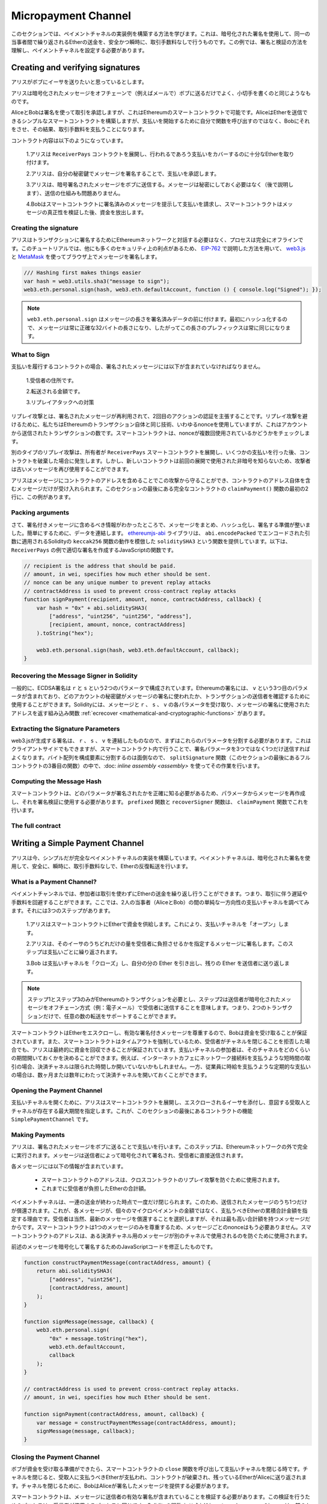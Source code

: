 ********************
Micropayment Channel
********************

.. In this section we will learn how to build an example implementation
.. of a payment channel. It uses cryptographic signatures to make
.. repeated transfers of Ether between the same parties secure, instantaneous, and
.. without transaction fees. For the example, we need to understand how to
.. sign and verify signatures, and setup the payment channel.

このセクションでは、ペイメントチャネルの実装例を構築する方法を学びます。これは、暗号化された署名を使用して、同一の当事者間で繰り返されるEtherの送金を、安全かつ瞬時に、取引手数料なしで行うものです。この例では、署名と検証の方法を理解し、ペイメントチャネルを設定する必要があります。

Creating and verifying signatures
=================================

.. Imagine Alice wants to send some Ether to Bob, i.e.
.. Alice is the sender and Bob is the recipient.

アリスがボブにイーサを送りたいと思っているとします。

.. Alice only needs to send cryptographically signed messages off-chain
.. (e.g. via email) to Bob and it is similar to writing checks.

アリスは暗号化されたメッセージをオフチェーンで（例えばメールで）ボブに送るだけでよく、小切手を書くのと同じようなものです。

.. Alice and Bob use signatures to authorise transactions, which is possible with smart contracts on Ethereum.
.. Alice will build a simple smart contract that lets her transmit Ether, but instead of calling a function herself
.. to initiate a payment, she will let Bob do that, and therefore pay the transaction fee.

AliceとBobは署名を使って取引を承認しますが、これはEthereumのスマートコントラクトで可能です。AliceはEtherを送信できるシンプルなスマートコントラクトを構築しますが、支払いを開始するために自分で関数を呼び出すのではなく、Bobにそれをさせ、その結果、取引手数料を支払うことになります。

.. The contract will work as follows:

..     1. Alice deploys the ``ReceiverPays`` contract, attaching enough Ether to cover the payments that will be made.

..     2. Alice authorises a payment by signing a message with her private key.

..     3. Alice sends the cryptographically signed message to Bob. The message does not need to be kept secret
..        (explained later), and the mechanism for sending it does not matter.

..     4. Bob claims his payment by presenting the signed message to the smart contract, it verifies the
..        authenticity of the message and then releases the funds.

コントラクト内容は以下のようになっています。

    1.アリスは ``ReceiverPays`` コントラクトを展開し、行われるであろう支払いをカバーするのに十分なEtherを取り付けます。

    2.アリスは、自分の秘密鍵でメッセージを署名することで、支払いを承認します。

    3.アリスは、暗号署名されたメッセージをボブに送信する。メッセージは秘密にしておく必要はなく（後で説明します）、送信の仕組みも問題ありません。

    4.Bobはスマートコントラクトに署名済みのメッセージを提示して支払いを請求し、スマートコントラクトはメッセージの真正性を検証した後、資金を放出します。

Creating the signature
----------------------

.. Alice does not need to interact with the Ethereum network
.. to sign the transaction, the process is completely offline.
.. In this tutorial, we will sign messages in the browser
.. using `web3.js <https://github.com/ethereum/web3.js>`_ and
.. `MetaMask <https://metamask.io>`_, using the method described in `EIP-762 <https://github.com/ethereum/EIPs/pull/712>`_,
.. as it provides a number of other security benefits.

アリスはトランザクションに署名するためにEthereumネットワークと対話する必要はなく、プロセスは完全にオフラインです。このチュートリアルでは、他にも多くのセキュリティ上の利点があるため、 `EIP-762 <https://github.com/ethereum/EIPs/pull/712>`_ で説明した方法を用いて、 `web3.js <https://github.com/ethereum/web3.js>`_ と `MetaMask <https://metamask.io>`_ を使ってブラウザ上でメッセージを署名します。

.. code-block:: javascript

    /// Hashing first makes things easier
    var hash = web3.utils.sha3("message to sign");
    web3.eth.personal.sign(hash, web3.eth.defaultAccount, function () { console.log("Signed"); });

.. .. note::

..   The ``web3.eth.personal.sign`` prepends the length of the
..   message to the signed data. Since we hash first, the message
..   will always be exactly 32 bytes long, and thus this length
..   prefix is always the same.

.. note::

  ``web3.eth.personal.sign`` はメッセージの長さを署名済みデータの前に付けます。最初にハッシュ化するので、メッセージは常に正確な32バイトの長さになり、したがってこの長さのプレフィックスは常に同じになります。

What to Sign
------------

.. For a contract that fulfils payments, the signed message must include:

..     1. The recipient's address.

..     2. The amount to be transferred.

..     3. Protection against replay attacks.

支払いを履行するコントラクトの場合、署名されたメッセージには以下が含まれていなければなりません。

    1.受信者の住所です。

    2.転送される金額です。

    3.リプレイアタックへの対策

.. A replay attack is when a signed message is reused to claim
.. authorization for a second action. To avoid replay attacks
.. we use the same technique as in Ethereum transactions themselves,
.. a so-called nonce, which is the number of transactions sent by
.. an account. The smart contract checks if a nonce is used multiple times.

リプレイ攻撃とは、署名されたメッセージが再利用されて、2回目のアクションの認証を主張することです。リプレイ攻撃を避けるために、私たちはEthereumのトランザクション自体と同じ技術、いわゆるnonceを使用していますが、これはアカウントから送信されたトランザクションの数です。スマートコントラクトは、nonceが複数回使用されているかどうかをチェックします。

.. Another type of replay attack can occur when the owner
.. deploys a ``ReceiverPays`` smart contract, makes some
.. payments, and then destroys the contract. Later, they decide
.. to deploy the ``RecipientPays`` smart contract again, but the
.. new contract does not know the nonces used in the previous
.. deployment, so the attacker can use the old messages again.

別のタイプのリプレイ攻撃は、所有者が ``ReceiverPays`` スマートコントラクトを展開し、いくつかの支払いを行った後、コントラクトを破棄した場合に発生します。しかし、新しいコントラクトは前回の展開で使用された非暗号を知らないため、攻撃者は古いメッセージを再び使用することができます。

.. Alice can protect against this attack by including the
.. contract's address in the message, and only messages containing
.. the contract's address itself will be accepted. You can find
.. an example of this in the first two lines of the ``claimPayment()``
.. function of the full contract at the end of this section.

アリスはメッセージにコントラクトのアドレスを含めることでこの攻撃から守ることができ、コントラクトのアドレス自体を含むメッセージだけが受け入れられます。このセクションの最後にある完全なコントラクトの ``claimPayment()`` 関数の最初の2行に、この例があります。

Packing arguments
-----------------

.. Now that we have identified what information to include in the signed message,
.. we are ready to put the message together, hash it, and sign it. For simplicity,
.. we concatenate the data. The `ethereumjs-abi <https://github.com/ethereumjs/ethereumjs-abi>`_
.. library provides a function called ``soliditySHA3`` that mimics the behaviour of
.. Solidity's ``keccak256`` function applied to arguments encoded using ``abi.encodePacked``.
.. Here is a JavaScript function that creates the proper signature for the ``ReceiverPays`` example:

さて、署名付きメッセージに含めるべき情報がわかったところで、メッセージをまとめ、ハッシュ化し、署名する準備が整いました。簡単にするために、データを連結します。 `ethereumjs-abi <https://github.com/ethereumjs/ethereumjs-abi>`_ ライブラリは、 ``abi.encodePacked`` でエンコードされた引数に適用されるSolidityの ``keccak256`` 関数の動作を模倣した ``soliditySHA3`` という関数を提供しています。以下は、 ``ReceiverPays`` の例で適切な署名を作成するJavaScriptの関数です。

.. code-block:: javascript

    // recipient is the address that should be paid.
    // amount, in wei, specifies how much ether should be sent.
    // nonce can be any unique number to prevent replay attacks
    // contractAddress is used to prevent cross-contract replay attacks
    function signPayment(recipient, amount, nonce, contractAddress, callback) {
        var hash = "0x" + abi.soliditySHA3(
            ["address", "uint256", "uint256", "address"],
            [recipient, amount, nonce, contractAddress]
        ).toString("hex");

        web3.eth.personal.sign(hash, web3.eth.defaultAccount, callback);
    }

Recovering the Message Signer in Solidity
-----------------------------------------

.. In general, ECDSA signatures consist of two parameters,
.. ``r`` and ``s``. Signatures in Ethereum include a third
.. parameter called ``v``, that you can use to verify which
.. account's private key was used to sign the message, and
.. the transaction's sender. Solidity provides a built-in
.. function :ref:`ecrecover <mathematical-and-cryptographic-functions>` that
.. accepts a message along with the ``r``, ``s`` and ``v`` parameters
.. and returns the address that was used to sign the message.

一般的に、ECDSA署名は ``r`` と ``s`` という2つのパラメータで構成されています。Ethereumの署名には、 ``v`` という3つ目のパラメータが含まれており、どのアカウントの秘密鍵がメッセージの署名に使われたか、トランザクションの送信者を確認するために使用することができます。Solidityには、メッセージと ``r`` 、 ``s`` 、 ``v`` の各パラメータを受け取り、メッセージの署名に使用されたアドレスを返す組み込み関数 :ref:`ecrecover <mathematical-and-cryptographic-functions>` があります。

Extracting the Signature Parameters
-----------------------------------

.. Signatures produced by web3.js are the concatenation of ``r``,
.. ``s`` and ``v``, so the first step is to split these parameters
.. apart. You can do this on the client-side, but doing it inside
.. the smart contract means you only need to send one signature
.. parameter rather than three. Splitting apart a byte array into
.. its constituent parts is a mess, so we use
.. :doc:`inline assembly <assembly>` to do the job in the ``splitSignature``
.. function (the third function in the full contract at the end of this section).

web3.jsが生成する署名は、 ``r`` 、 ``s`` 、 ``v`` を連結したものなので、まずはこれらのパラメータを分割する必要があります。これはクライアントサイドでもできますが、スマートコントラクト内で行うことで、署名パラメータを3つではなく1つだけ送信すればよくなります。バイト配列を構成要素に分割するのは面倒なので、 ``splitSignature`` 関数（このセクションの最後にあるフルコントラクトの3番目の関数）の中で、:doc: `inline assembly <assembly>` を使ってその作業を行います。

Computing the Message Hash
--------------------------

.. The smart contract needs to know exactly what parameters were signed, and so it
.. must recreate the message from the parameters and use that for signature verification.
.. The functions ``prefixed`` and ``recoverSigner`` do this in the ``claimPayment`` function.

スマートコントラクトは、どのパラメータが署名されたかを正確に知る必要があるため、パラメータからメッセージを再作成し、それを署名検証に使用する必要があります。 ``prefixed`` 関数と ``recoverSigner`` 関数は、 ``claimPayment`` 関数でこれを行います。

The full contract
-----------------

.. code-block:: solidity
    :force:

    // SPDX-License-Identifier: GPL-3.0
    pragma solidity >=0.7.0 <0.9.0;
    contract ReceiverPays {
        address owner = msg.sender;

        mapping(uint256 => bool) usedNonces;

        constructor() payable {}

        function claimPayment(uint256 amount, uint256 nonce, bytes memory signature) external {
            require(!usedNonces[nonce]);
            usedNonces[nonce] = true;

            // this recreates the message that was signed on the client
            bytes32 message = prefixed(keccak256(abi.encodePacked(msg.sender, amount, nonce, this)));

            require(recoverSigner(message, signature) == owner);

            payable(msg.sender).transfer(amount);
        }

        /// destroy the contract and reclaim the leftover funds.
        function shutdown() external {
            require(msg.sender == owner);
            selfdestruct(payable(msg.sender));
        }

        /// signature methods.
        function splitSignature(bytes memory sig)
            internal
            pure
            returns (uint8 v, bytes32 r, bytes32 s)
        {
            require(sig.length == 65);

            assembly {
                // first 32 bytes, after the length prefix.
                r := mload(add(sig, 32))
                // second 32 bytes.
                s := mload(add(sig, 64))
                // final byte (first byte of the next 32 bytes).
                v := byte(0, mload(add(sig, 96)))
            }

            return (v, r, s);
        }

        function recoverSigner(bytes32 message, bytes memory sig)
            internal
            pure
            returns (address)
        {
            (uint8 v, bytes32 r, bytes32 s) = splitSignature(sig);

            return ecrecover(message, v, r, s);
        }

        /// builds a prefixed hash to mimic the behavior of eth_sign.
        function prefixed(bytes32 hash) internal pure returns (bytes32) {
            return keccak256(abi.encodePacked("\x19Ethereum Signed Message:\n32", hash));
        }
    }

Writing a Simple Payment Channel
================================

.. Alice now builds a simple but complete implementation of a payment
.. channel. Payment channels use cryptographic signatures to make
.. repeated transfers of Ether securely, instantaneously, and without transaction fees.

アリスは今、シンプルだが完全なペイメントチャネルの実装を構築しています。ペイメントチャネルは、暗号化された署名を使用して、安全に、瞬時に、取引手数料なしで、Etherの反復転送を行います。

What is a Payment Channel?
--------------------------

.. Payment channels allow participants to make repeated transfers of Ether
.. without using transactions. This means that you can avoid the delays and
.. fees associated with transactions. We are going to explore a simple
.. unidirectional payment channel between two parties (Alice and Bob). It involves three steps:

..     1. Alice funds a smart contract with Ether. This "opens" the payment channel.

..     2. Alice signs messages that specify how much of that Ether is owed to the recipient. This step is repeated for each payment.

..     3. Bob "closes" the payment channel, withdrawing his portion of the Ether and sending the remainder back to the sender.

ペイメントチャンネルでは、参加者は取引を使わずにEtherの送金を繰り返し行うことができます。つまり、取引に伴う遅延や手数料を回避することができます。ここでは、2人の当事者（AliceとBob）の間の単純な一方向性の支払いチャネルを調べてみます。それには3つのステップがあります。

    1.アリスはスマートコントラクトにEtherで資金を供給します。これにより、支払いチャネルを「オープン」します。

    2.アリスは、そのイーサのうちどれだけの量を受信者に負担させるかを指定するメッセージに署名します。このステップは支払いごとに繰り返されます。

    3.Bob は支払いチャネルを「クローズ」し、自分の分の Ether を引き出し、残りの Ether を送信者に送り返します。

.. .. note::

..   Only steps 1 and 3 require Ethereum transactions, step 2 means that the sender
..   transmits a cryptographically signed message to the recipient via off chain
..   methods (e.g. email). This means only two transactions are required to support
..   any number of transfers.

.. note::

  ステップ1とステップ3のみがEthereumのトランザクションを必要とし、ステップ2は送信者が暗号化されたメッセージをオフチェーン方式（例：電子メール）で受信者に送信することを意味します。つまり、2つのトランザクションだけで、任意の数の転送をサポートすることができます。

.. Bob is guaranteed to receive his funds because the smart contract escrows the
.. Ether and honours a valid signed message. The smart contract also enforces a
.. timeout, so Alice is guaranteed to eventually recover her funds even if the
.. recipient refuses to close the channel. It is up to the participants in a payment
.. channel to decide how long to keep it open. For a short-lived transaction,
.. such as paying an internet café for each minute of network access, the payment
.. channel may be kept open for a limited duration. On the other hand, for a
.. recurring payment, such as paying an employee an hourly wage, the payment channel
.. may be kept open for several months or years.

スマートコントラクトはEtherをエスクローし、有効な署名付きメッセージを尊重するので、Bobは資金を受け取ることが保証されています。また、スマートコントラクトはタイムアウトを強制しているため、受信者がチャネルを閉じることを拒否した場合でも、アリスは最終的に資金を回収できることが保証されています。支払いチャネルの参加者は、そのチャネルをどのくらいの期間開いておくかを決めることができます。例えば、インターネットカフェにネットワーク接続料を支払うような短時間の取引の場合、決済チャネルは限られた時間しか開いていないかもしれません。一方、従業員に時給を支払うような定期的な支払いの場合は、数ヶ月または数年にわたって決済チャネルを開いておくことができます。

Opening the Payment Channel
---------------------------

.. To open the payment channel, Alice deploys the smart contract, attaching
.. the Ether to be escrowed and specifying the intended recipient and a
.. maximum duration for the channel to exist. This is the function
.. ``SimplePaymentChannel`` in the contract, at the end of this section.

支払いチャネルを開くために、アリスはスマートコントラクトを展開し、エスクローされるイーサを添付し、意図する受取人とチャネルが存在する最大期間を指定します。これが、このセクションの最後にあるコントラクトの機能 ``SimplePaymentChannel`` です。

Making Payments
---------------

.. Alice makes payments by sending signed messages to Bob.
.. This step is performed entirely outside of the Ethereum network.
.. Messages are cryptographically signed by the sender and then transmitted directly to the recipient.

アリスは、署名されたメッセージをボブに送ることで支払いを行います。このステップは、Ethereumネットワークの外で完全に実行されます。メッセージは送信者によって暗号化されて署名され、受信者に直接送信されます。

.. Each message includes the following information:

..     * The smart contract's address, used to prevent cross-contract replay attacks.

..     * The total amount of Ether that is owed the recipient so far.

各メッセージには以下の情報が含まれています。

    * スマートコントラクトのアドレスは、クロスコントラクトのリプレイ攻撃を防ぐために使用されます。

    * これまでに受信者が負担したEtherの合計額。

.. A payment channel is closed just once, at the end of a series of transfers.
.. Because of this, only one of the messages sent is redeemed. This is why
.. each message specifies a cumulative total amount of Ether owed, rather than the
.. amount of the individual micropayment. The recipient will naturally choose to
.. redeem the most recent message because that is the one with the highest total.
.. The nonce per-message is not needed anymore, because the smart contract only
.. honours a single message. The address of the smart contract is still used
.. to prevent a message intended for one payment channel from being used for a different channel.

ペイメントチャネルは、一連の送金が終わった時点で一度だけ閉じられます。このため、送信されたメッセージのうち1つだけが償還されます。これが、各メッセージが、個々のマイクロペイメントの金額ではなく、支払うべきEtherの累積合計金額を指定する理由です。受信者は当然、最新のメッセージを償還することを選択しますが、それは最も高い合計額を持つメッセージだからです。スマートコントラクトは1つのメッセージのみを尊重するため、メッセージごとのnonceはもう必要ありません。スマートコントラクトのアドレスは、ある決済チャネル用のメッセージが別のチャネルで使用されるのを防ぐために使用されます。

.. Here is the modified JavaScript code to cryptographically sign a message from the previous section:

前述のメッセージを暗号化して署名するためのJavaScriptコードを修正したものです。

.. code-block:: javascript

    function constructPaymentMessage(contractAddress, amount) {
        return abi.soliditySHA3(
            ["address", "uint256"],
            [contractAddress, amount]
        );
    }

    function signMessage(message, callback) {
        web3.eth.personal.sign(
            "0x" + message.toString("hex"),
            web3.eth.defaultAccount,
            callback
        );
    }

    // contractAddress is used to prevent cross-contract replay attacks.
    // amount, in wei, specifies how much Ether should be sent.

    function signPayment(contractAddress, amount, callback) {
        var message = constructPaymentMessage(contractAddress, amount);
        signMessage(message, callback);
    }

Closing the Payment Channel
---------------------------

.. When Bob is ready to receive his funds, it is time to
.. close the payment channel by calling a ``close`` function on the smart contract.
.. Closing the channel pays the recipient the Ether they are owed and
.. destroys the contract, sending any remaining Ether back to Alice. To
.. close the channel, Bob needs to provide a message signed by Alice.

ボブが資金を受け取る準備ができたら、スマートコントラクトの ``close`` 関数を呼び出して支払いチャネルを閉じる時です。チャネルを閉じると、受取人に支払うべきEtherが支払われ、コントラクトが破棄され、残っているEtherがAliceに送り返されます。チャネルを閉じるために、BobはAliceが署名したメッセージを提供する必要があります。

.. The smart contract must verify that the message contains a valid signature from the sender.
.. The process for doing this verification is the same as the process the recipient uses.
.. The Solidity functions ``isValidSignature`` and ``recoverSigner`` work just like their
.. JavaScript counterparts in the previous section, with the latter function borrowed from the ``ReceiverPays`` contract.

スマートコントラクトは、メッセージに送信者の有効な署名が含まれていることを検証する必要があります。この検証を行うためのプロセスは、受信者が使用するプロセスと同じです。Solidityの関数 ``isValidSignature`` と ``recoverSigner`` は、前のセクションのJavaScriptの対応する関数と同じように動作しますが、後者の関数は ``ReceiverPays`` コントラクトから借用しています。

.. Only the payment channel recipient can call the ``close`` function,
.. who naturally passes the most recent payment message because that message
.. carries the highest total owed. If the sender were allowed to call this function,
.. they could provide a message with a lower amount and cheat the recipient out of what they are owed.

``close`` 関数を呼び出すことができるのは、ペイメントチャネルの受信者のみです。受信者は当然、最新のペイメントメッセージを渡します。なぜなら、そのメッセージには最も高い債務総額が含まれているからです。もし送信者がこの関数を呼び出すことができれば、より低い金額のメッセージを提供し、受信者を騙して債務を支払うことができます。

.. The function verifies the signed message matches the given parameters.
.. If everything checks out, the recipient is sent their portion of the Ether,
.. and the sender is sent the rest via a ``selfdestruct``.
.. You can see the ``close`` function in the full contract.

この関数は、署名されたメッセージが与えられたパラメータと一致するかどうかを検証します。すべてがチェックアウトされれば、受信者には自分の分のEtherが送られ、送信者には ``selfdestruct`` 経由で残りの分が送られます。 ``close`` 関数はコントラクト全体で見ることができます。

Channel Expiration
-------------------

.. Bob can close the payment channel at any time, but if they fail to do so,
.. Alice needs a way to recover her escrowed funds. An *expiration* time was set
.. at the time of contract deployment. Once that time is reached, Alice can call
.. ``claimTimeout`` to recover her funds. You can see the ``claimTimeout`` function in the full contract.

ボブはいつでも支払いチャネルを閉じることができますが、それができなかった場合、アリスはエスクローされた資金を回収する方法が必要です。コントラクトの展開時に*有効期限*が設定されました。その時間に達すると、アリスは ``claimTimeout`` を呼び出して資金を回収することができます。 ``claimTimeout`` 機能は コントラクト全文で見ることができます。

.. After this function is called, Bob can no longer receive any Ether,
.. so it is important that Bob closes the channel before the expiration is reached.

この関数が呼び出されると、BobはEtherを受信できなくなるため、期限切れになる前にBobがチャネルを閉じることが重要です。

The full contract
-----------------

.. code-block:: solidity
    :force:

    // SPDX-License-Identifier: GPL-3.0
    pragma solidity >=0.7.0 <0.9.0;
    contract SimplePaymentChannel {
        address payable public sender;      // The account sending payments.
        address payable public recipient;   // The account receiving the payments.
        uint256 public expiration;  // Timeout in case the recipient never closes.

        constructor (address payable recipientAddress, uint256 duration)
            payable
        {
            sender = payable(msg.sender);
            recipient = recipientAddress;
            expiration = block.timestamp + duration;
        }

        /// the recipient can close the channel at any time by presenting a
        /// signed amount from the sender. the recipient will be sent that amount,
        /// and the remainder will go back to the sender
        function close(uint256 amount, bytes memory signature) external {
            require(msg.sender == recipient);
            require(isValidSignature(amount, signature));

            recipient.transfer(amount);
            selfdestruct(sender);
        }

        /// the sender can extend the expiration at any time
        function extend(uint256 newExpiration) external {
            require(msg.sender == sender);
            require(newExpiration > expiration);

            expiration = newExpiration;
        }

        /// if the timeout is reached without the recipient closing the channel,
        /// then the Ether is released back to the sender.
        function claimTimeout() external {
            require(block.timestamp >= expiration);
            selfdestruct(sender);
        }

        function isValidSignature(uint256 amount, bytes memory signature)
            internal
            view
            returns (bool)
        {
            bytes32 message = prefixed(keccak256(abi.encodePacked(this, amount)));

            // check that the signature is from the payment sender
            return recoverSigner(message, signature) == sender;
        }

        /// All functions below this are just taken from the chapter
        /// 'creating and verifying signatures' chapter.

        function splitSignature(bytes memory sig)
            internal
            pure
            returns (uint8 v, bytes32 r, bytes32 s)
        {
            require(sig.length == 65);

            assembly {
                // first 32 bytes, after the length prefix
                r := mload(add(sig, 32))
                // second 32 bytes
                s := mload(add(sig, 64))
                // final byte (first byte of the next 32 bytes)
                v := byte(0, mload(add(sig, 96)))
            }

            return (v, r, s);
        }

        function recoverSigner(bytes32 message, bytes memory sig)
            internal
            pure
            returns (address)
        {
            (uint8 v, bytes32 r, bytes32 s) = splitSignature(sig);

            return ecrecover(message, v, r, s);
        }

        /// builds a prefixed hash to mimic the behavior of eth_sign.
        function prefixed(bytes32 hash) internal pure returns (bytes32) {
            return keccak256(abi.encodePacked("\x19Ethereum Signed Message:\n32", hash));
        }
    }

.. .. note::

..   The function ``splitSignature`` does not use all security
..   checks. A real implementation should use a more rigorously tested library,
..   such as openzepplin's `version  <https://github.com/OpenZeppelin/openzeppelin-contracts/blob/master/contracts/utils/cryptography/ECDSA.sol>`_ of this code.

.. note::

  関数 ``splitSignature`` は、すべてのセキュリティチェックを使用していません。実際の実装では，openzepplinの `version  <https://github.com/OpenZeppelin/openzeppelin-contracts/blob/master/contracts/utils/cryptography/ECDSA.sol>`_ のように，より厳密にテストされたライブラリを使用する必要があります。

Verifying Payments
------------------

.. Unlike in the previous section, messages in a payment channel aren't
.. redeemed right away. The recipient keeps track of the latest message and
.. redeems it when it's time to close the payment channel. This means it's
.. critical that the recipient perform their own verification of each message.
.. Otherwise there is no guarantee that the recipient will be able to get paid
.. in the end.

前述のセクションとは異なり、ペイメントチャネル内のメッセージはすぐには償還されません。受信者は最新のメッセージを記録しておき、決済チャネルを閉じるときにそのメッセージを引き換えることになります。つまり、受信者がそれぞれのメッセージに対して独自の検証を行うことが重要である。そうしないと、受信者が最終的に支払いを受けることができるという保証はありません。

.. The recipient should verify each message using the following process:

..     1. Verify that the contract address in the message matches the payment channel.

..     2. Verify that the new total is the expected amount.

..     3. Verify that the new total does not exceed the amount of Ether escrowed.

..     4. Verify that the signature is valid and comes from the payment channel sender.

受信者は、以下のプロセスで各メッセージを確認する必要があります。

    1.メッセージ内のコントラクトアドレスが決済チャネルと一致していることを確認します。

    2.新しい合計金額が期待通りの金額であることを確認します。

    3.新しい合計がエスクローされたEtherの量を超えていないことを確認します。

    4.署名が有効であり、ペイメントチャネルの送信者からのものであることを確認します。

.. We'll use the `ethereumjs-util <https://github.com/ethereumjs/ethereumjs-util>`_
.. library to write this verification. The final step can be done a number of ways,
.. and we use JavaScript. The following code borrows the ``constructPaymentMessage`` function from the signing **JavaScript code** above:

この検証には `ethereumjs-util <https://github.com/ethereumjs/ethereumjs-util>`_ ライブラリを使って書きます。最後のステップはいくつかの方法で行うことができますが、ここではJavaScriptを使用します。次のコードは、上の署名用 **JavaScript code** から ``constructPaymentMessage`` 関数を借りています。

.. code-block:: javascript

    // this mimics the prefixing behavior of the eth_sign JSON-RPC method.
    function prefixed(hash) {
        return ethereumjs.ABI.soliditySHA3(
            ["string", "bytes32"],
            ["\x19Ethereum Signed Message:\n32", hash]
        );
    }

    function recoverSigner(message, signature) {
        var split = ethereumjs.Util.fromRpcSig(signature);
        var publicKey = ethereumjs.Util.ecrecover(message, split.v, split.r, split.s);
        var signer = ethereumjs.Util.pubToAddress(publicKey).toString("hex");
        return signer;
    }

    function isValidSignature(contractAddress, amount, signature, expectedSigner) {
        var message = prefixed(constructPaymentMessage(contractAddress, amount));
        var signer = recoverSigner(message, signature);
        return signer.toLowerCase() ==
            ethereumjs.Util.stripHexPrefix(expectedSigner).toLowerCase();
    }

